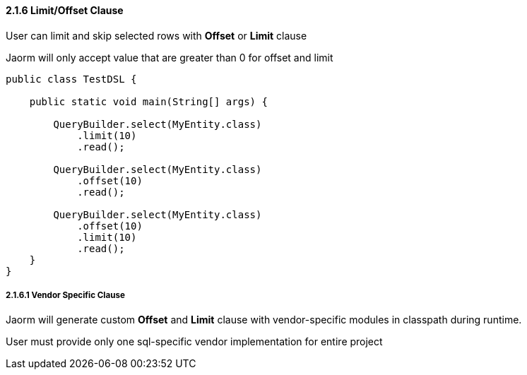 ==== 2.1.6 Limit/Offset Clause

User can limit and skip selected rows with *Offset* or *Limit* clause

Jaorm will only accept value that are greater than 0 for offset and limit

[source,java]
----
public class TestDSL {

    public static void main(String[] args) {

        QueryBuilder.select(MyEntity.class)
            .limit(10)
            .read();

        QueryBuilder.select(MyEntity.class)
            .offset(10)
            .read();

        QueryBuilder.select(MyEntity.class)
            .offset(10)
            .limit(10)
            .read();
    }
}
----

===== 2.1.6.1 Vendor Specific Clause

Jaorm will generate custom *Offset* and *Limit* clause with vendor-specific modules in classpath during runtime.

User must provide only one sql-specific vendor implementation for entire project

